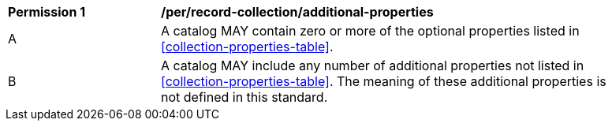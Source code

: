[[per_record-collection_additional-properties]]
[width="90%",cols="2,6a"]
|===
^|*Permission {counter:per-id}* |*/per/record-collection/additional-properties*
^|A |A catalog MAY contain zero or more of the optional properties listed in <<collection-properties-table>>.
^|B |A catalog MAY include any number of additional properties not listed in <<collection-properties-table>>.  The meaning of these additional properties is not defined in this standard.
|===
